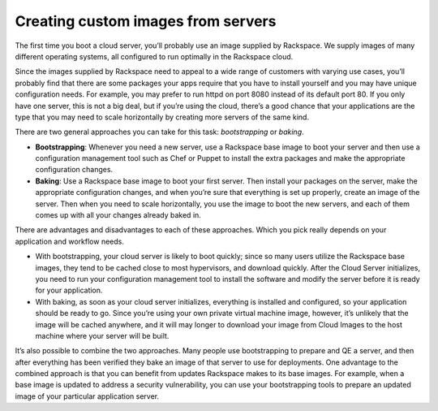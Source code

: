 .. custom-images:

~~~~~~~~~~~~~~~~~~~~~~~~~~~~~~~~~~~
Creating custom images from servers
~~~~~~~~~~~~~~~~~~~~~~~~~~~~~~~~~~~
The first time you boot a cloud server, you’ll probably use an image
supplied by Rackspace. We supply images of many different operating
systems, all configured to run optimally in the Rackspace cloud.

Since the images supplied by Rackspace need to appeal to a wide range of
customers with varying use cases, you’ll probably find that there are
some packages your apps require that you have to install yourself and
you may have unique configuration needs. For example, you may prefer to
run httpd on port 8080 instead of its default port 80. If you only have
one server, this is not a big deal, but if you’re using the cloud,
there’s a good chance that your applications are the type that you may
need to scale horizontally by creating more servers of the same kind.

There are two general approaches you can take for this task:
*bootstrapping* or *baking*.

* **Bootstrapping**: Whenever you need a new server, use a Rackspace
  base image to boot your server and then use a configuration
  management tool such as Chef or Puppet to install the extra packages
  and make the appropriate configuration changes.

* **Baking**: Use a Rackspace base image to boot your first server.
  Then install your packages on the server, make the appropriate
  configuration changes, and when you’re sure that everything is set up
  properly, create an image of the server. Then when you need to scale
  horizontally, you use the image to boot the new servers, and each of
  them comes up with all your changes already baked in.

There are advantages and disadvantages to each of these approaches.
Which you pick really depends on your application and workflow needs.

* With bootstrapping, your cloud server is likely to boot quickly;
  since so many users utilize the Rackspace base images, they tend to
  be cached close to most hypervisors, and download quickly. After the
  Cloud Server initializes, you need to run your configuration
  management tool to install the software and modify the server before
  it is ready for your application.

* With baking, as soon as your cloud server initializes, everything is
  installed and configured, so your application should be ready to go.
  Since you’re using your own private virtual machine image, however,
  it’s unlikely that the image will be cached anywhere, and it will may
  longer to download your image from Cloud Images to the host machine
  where your server will be built.

It’s also possible to combine the two approaches. Many people use
bootstrapping to prepare and QE a server, and then after everything has
been verified they bake an image of that server to use for deployments.
One advantage to the combined approach is that you can benefit from
updates Rackspace makes to its base images. For example, when a base
image is updated to address a security vulnerability, you can use your
bootstrapping tools to prepare an updated image of your particular
application server.

